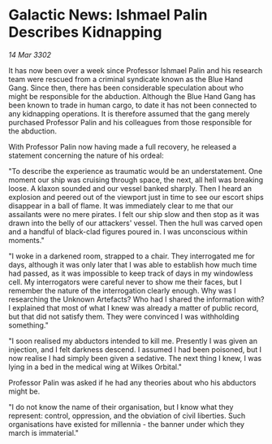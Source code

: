 * Galactic News: Ishmael Palin Describes Kidnapping

/14 Mar 3302/

It has now been over a week since Professor Ishmael Palin and his research team were rescued from a criminal syndicate known as the Blue Hand Gang. Since then, there has been considerable speculation about who might be responsible for the abduction. Although the Blue Hand Gang has been known to trade in human cargo, to date it has not been connected to any kidnapping operations. It is therefore assumed that the gang merely purchased Professor Palin and his colleagues from those responsible for the abduction. 

With Professor Palin now having made a full recovery, he released a statement concerning the nature of his ordeal: 

"To describe the experience as traumatic would be an understatement. One moment our ship was cruising through space, the next, all hell was breaking loose. A klaxon sounded and our vessel banked sharply. Then I heard an explosion and peered out of the viewport just in time to see our escort ships disappear in a ball of flame. It was immediately clear to me that our assailants were no mere pirates. I felt our ship slow and then stop as it was drawn into the belly of our attackers' vessel. Then the hull was carved open and a handful of black-clad figures poured in. I was unconscious within moments." 

"I woke in a darkened room, strapped to a chair. They interrogated me for days, although it was only later that I was able to establish how much time had passed, as it was impossible to keep track of days in my windowless cell. My interrogators were careful never to show me their faces, but I remember the nature of the interrogation clearly enough. Why was I researching the Unknown Artefacts? Who had I shared the information with? I explained that most of what I knew was already a matter of public record, but that did not satisfy them. They were convinced I was withholding something." 

"I soon realised my abductors intended to kill me. Presently I was given an injection, and I felt darkness descend. I assumed I had been poisoned, but I now realise I had simply been given a sedative. The next thing I knew, I was lying in a bed in the medical wing at Wilkes Orbital." 

Professor Palin was asked if he had any theories about who his abductors might be. 

"I do not know the name of their organisation, but I know what they represent: control, oppression, and the obviation of civil liberties. Such organisations have existed for millennia - the banner under which they march is immaterial."